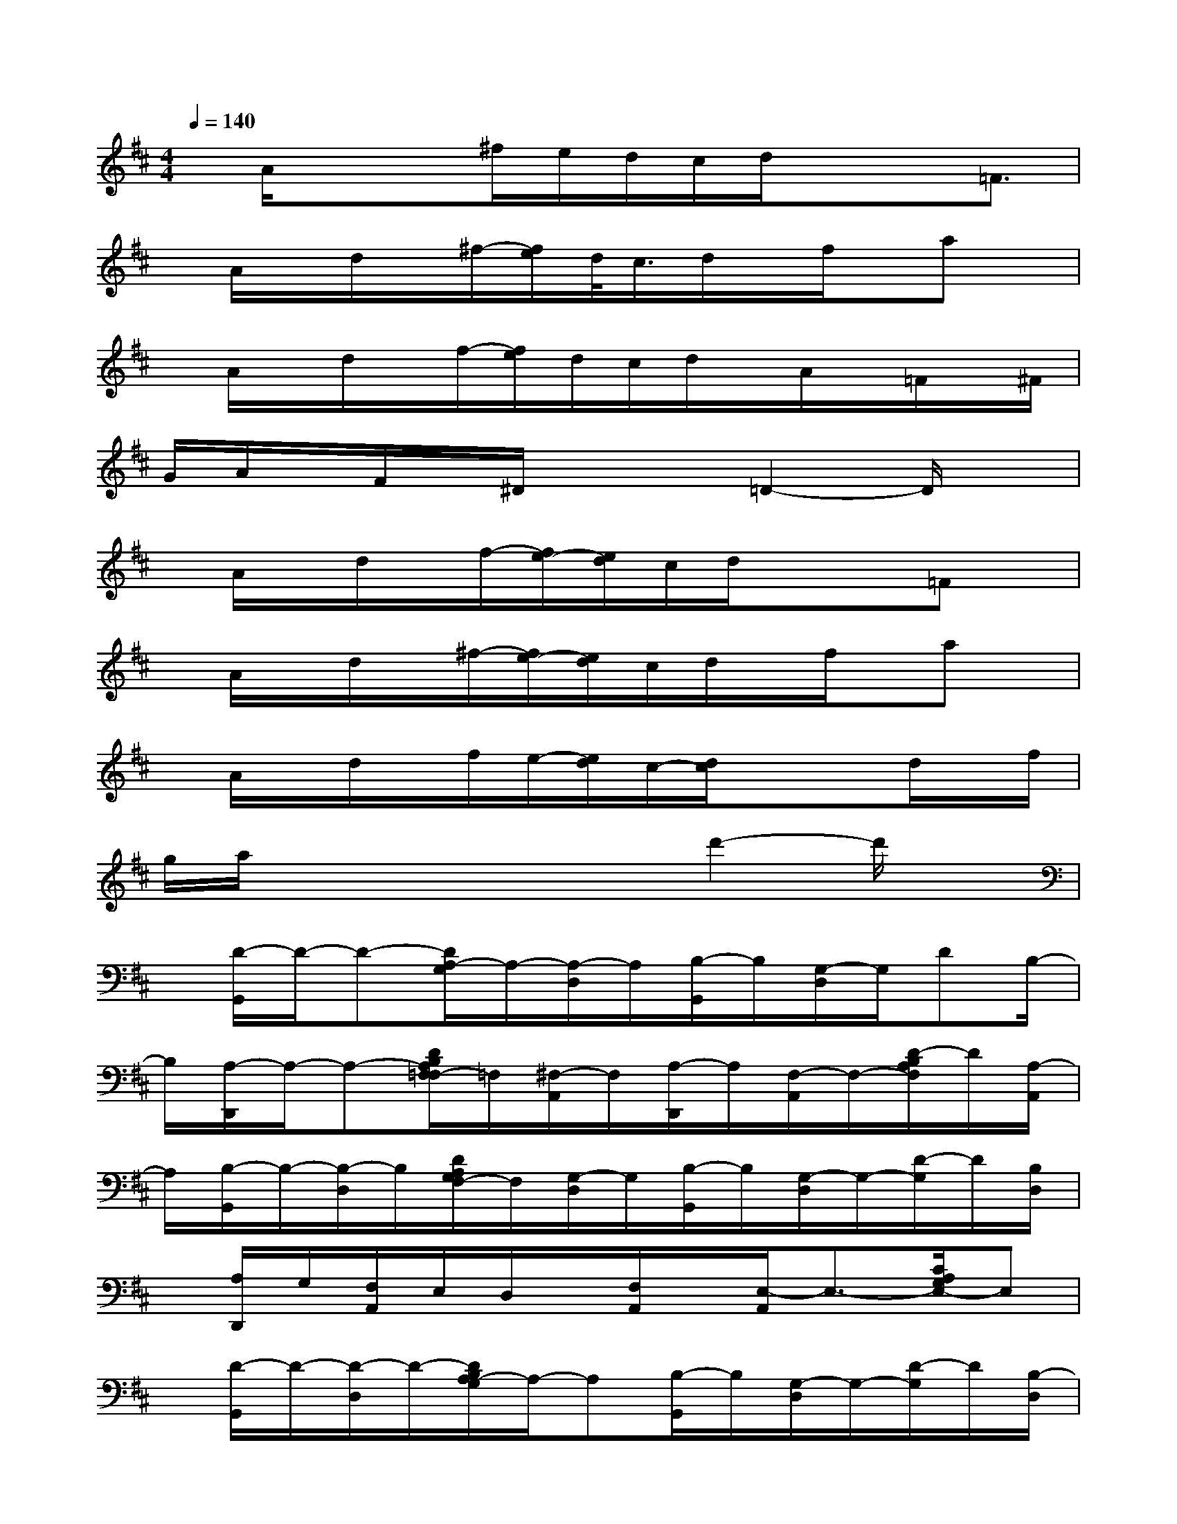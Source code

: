 X:1
T:
M:4/4
L:1/8
Q:1/4=140
K:D%2sharps
V:1
x/2A/2x/2x^f/2e/2d/2c/2d/2x/2x=F3/2|
x/2A/2x/2d/2x/2^f/2-[f/2e/2]d/2<c/2d/2x/2f/2x/2ax/2|
x/2A/2x/2d/2x/2f/2-[f/2e/2]d/2c/2d/2x/2A/2x/2=F/2x/2^F/2|
G/2A/2x/2F/2x/2^D/2x/2x=D2-D/2x|
x/2A/2x/2d/2x/2f/2-[f/2e/2-][e/2d/2]c/2d/2x/2x=Fx/2|
x/2A/2x/2d/2x/2^f/2-[f/2e/2-][e/2d/2]c/2d/2x/2f/2x/2ax/2|
x/2A/2x/2d/2x/2f/2e/2-[e/2d/2]c/2-[d/2c/2]x/2xd/2x/2f/2|
g/2a/2x/2xxxd'2-d'/2x|
x/2[D/2-G,,/2]D/2-D-[D/2A,/2-G,/2]A,/2-[A,/2-D,/2]A,/2[B,/2-G,,/2]B,/2[G,/2-D,/2]G,/2DB,/2-|
B,/2[A,/2-D,,/2]A,/2-A,-[D/2B,/2A,/2F,/2=F,/2-]=F,/2[^F,/2-A,,/2]F,/2[A,/2-D,,/2]A,/2[F,/2-A,,/2]F,/2-[D/2-B,/2A,/2F,/2]D/2[A,/2-A,,/2]|
A,/2[B,/2-G,,/2]B,/2-[B,/2-D,/2]B,/2[D/2A,/2G,/2F,/2-]F,/2[G,/2-D,/2]G,/2[B,/2-G,,/2]B,/2[G,/2-D,/2]G,/2-[D/2-G,/2]D/2[B,/2D,/2]|
x/2[A,/2D,,/2]G,/2[F,/2A,,/2]E,/2D,/2x/2[F,/2A,,/2]x/2[E,/2-A,,/2]E,3/2-[C/2A,/2G,/2E,/2-]E,|
x/2[D/2-G,,/2]D/2-[D/2-D,/2]D/2-[D/2B,/2A,/2-G,/2]A,/2-A,[B,/2-G,,/2]B,/2[G,/2-D,/2]G,/2-[D/2-G,/2]D/2[B,/2-D,/2]|
B,/2[A,/2-D,,/2]A,/2-[A,/2-A,,/2]A,/2-[D/2B,/2A,/2F,/2=F,/2-]=F,/2[^F,/2-A,,/2]F,/2[C/2-F,,/2]C/2[^A,/2-C,/2]^A,/2-[F/2-C/2^A,/2^G,/2F,/2]F/2-[F/2C/2-C,/2]|
C/2[D/2-=G,,/2]D/2-[D/2-D,/2]D/2-[D/2B,/2=A,/2G,/2F,/2-]F,/2[G,/2-D,/2]G,/2[B,/2-G,,/2]B,/2[G,/2-D,/2]G,/2-[D/2-B,/2G,/2]D/2B,/2-|
B,/2x[^G,/2E,/2][B,/2-^G,/2E,/2E,,/2][E/2B,/2B,,/2]x/2[C/2A,/2][E/2A,/2-A,,/2][A/2-E/2C/2A,/2E,/2]Ax2